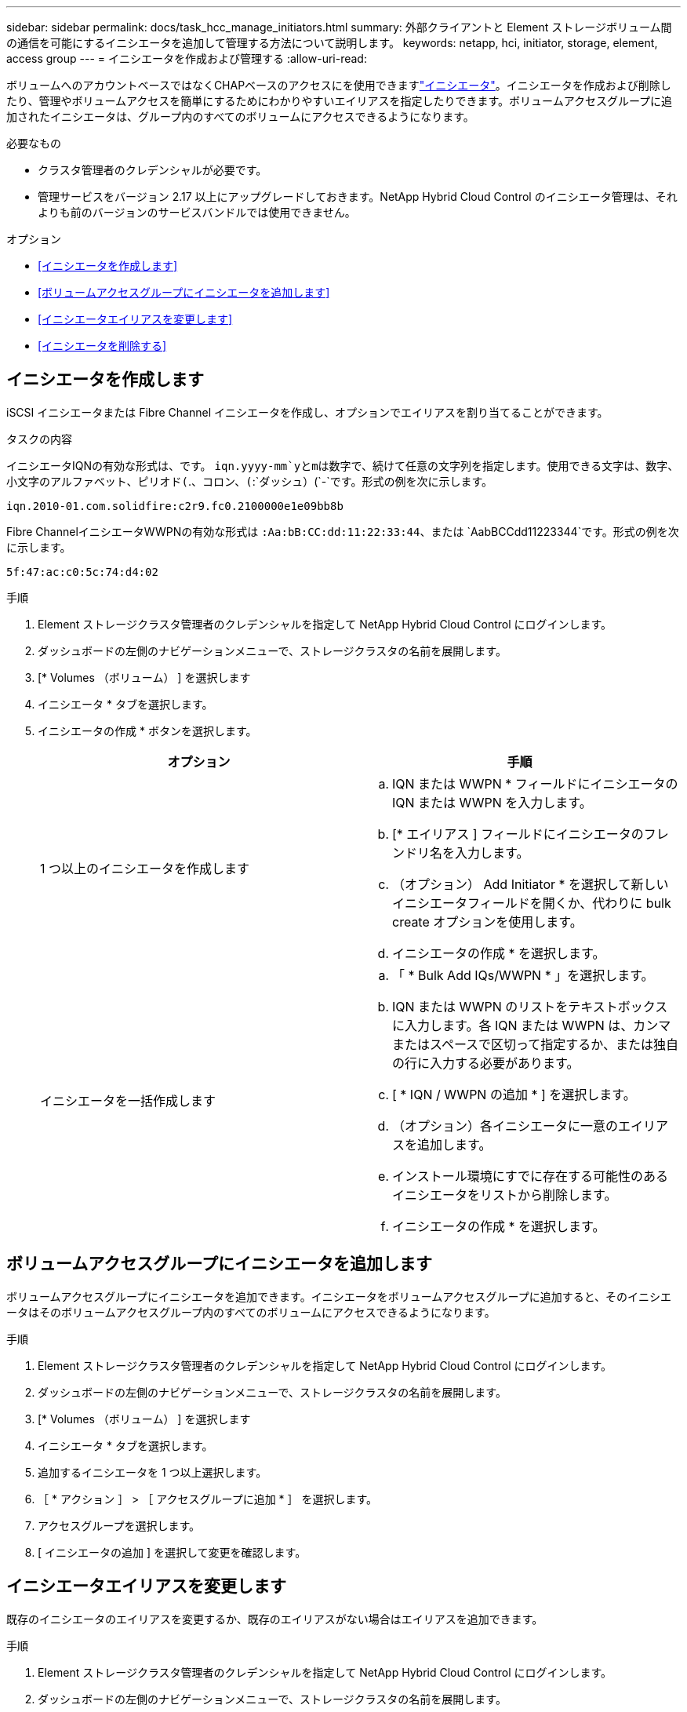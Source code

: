 ---
sidebar: sidebar 
permalink: docs/task_hcc_manage_initiators.html 
summary: 外部クライアントと Element ストレージボリューム間の通信を可能にするイニシエータを追加して管理する方法について説明します。 
keywords: netapp, hci, initiator, storage, element, access group 
---
= イニシエータを作成および管理する
:allow-uri-read: 


[role="lead"]
ボリュームへのアカウントベースではなくCHAPベースのアクセスにを使用できますlink:concept_hci_initiators.html["イニシエータ"]。イニシエータを作成および削除したり、管理やボリュームアクセスを簡単にするためにわかりやすいエイリアスを指定したりできます。ボリュームアクセスグループに追加されたイニシエータは、グループ内のすべてのボリュームにアクセスできるようになります。

.必要なもの
* クラスタ管理者のクレデンシャルが必要です。
* 管理サービスをバージョン 2.17 以上にアップグレードしておきます。NetApp Hybrid Cloud Control のイニシエータ管理は、それよりも前のバージョンのサービスバンドルでは使用できません。


.オプション
* <<イニシエータを作成します>>
* <<ボリュームアクセスグループにイニシエータを追加します>>
* <<イニシエータエイリアスを変更します>>
* <<イニシエータを削除する>>




== イニシエータを作成します

iSCSI イニシエータまたは Fibre Channel イニシエータを作成し、オプションでエイリアスを割り当てることができます。

.タスクの内容
イニシエータIQNの有効な形式は、です。 `iqn.yyyy-mm`yとmは数字で、続けて任意の文字列を指定します。使用できる文字は、数字、小文字のアルファベット、ピリオド(`.`、コロン、(`:`ダッシュ）(`-`です。形式の例を次に示します。

[listing]
----
iqn.2010-01.com.solidfire:c2r9.fc0.2100000e1e09bb8b
----
Fibre ChannelイニシエータWWPNの有効な形式は `:Aa:bB:CC:dd:11:22:33:44`、または `AabBCCdd11223344`です。形式の例を次に示します。

[listing]
----
5f:47:ac:c0:5c:74:d4:02
----
.手順
. Element ストレージクラスタ管理者のクレデンシャルを指定して NetApp Hybrid Cloud Control にログインします。
. ダッシュボードの左側のナビゲーションメニューで、ストレージクラスタの名前を展開します。
. [* Volumes （ボリューム） ] を選択します
. イニシエータ * タブを選択します。
. イニシエータの作成 * ボタンを選択します。
+
|===
| オプション | 手順 


| 1 つ以上のイニシエータを作成します  a| 
.. IQN または WWPN * フィールドにイニシエータの IQN または WWPN を入力します。
.. [* エイリアス ] フィールドにイニシエータのフレンドリ名を入力します。
.. （オプション） Add Initiator * を選択して新しいイニシエータフィールドを開くか、代わりに bulk create オプションを使用します。
.. イニシエータの作成 * を選択します。




| イニシエータを一括作成します  a| 
.. 「 * Bulk Add IQs/WWPN * 」を選択します。
.. IQN または WWPN のリストをテキストボックスに入力します。各 IQN または WWPN は、カンマまたはスペースで区切って指定するか、または独自の行に入力する必要があります。
.. [ * IQN / WWPN の追加 * ] を選択します。
.. （オプション）各イニシエータに一意のエイリアスを追加します。
.. インストール環境にすでに存在する可能性のあるイニシエータをリストから削除します。
.. イニシエータの作成 * を選択します。


|===




== ボリュームアクセスグループにイニシエータを追加します

ボリュームアクセスグループにイニシエータを追加できます。イニシエータをボリュームアクセスグループに追加すると、そのイニシエータはそのボリュームアクセスグループ内のすべてのボリュームにアクセスできるようになります。

.手順
. Element ストレージクラスタ管理者のクレデンシャルを指定して NetApp Hybrid Cloud Control にログインします。
. ダッシュボードの左側のナビゲーションメニューで、ストレージクラスタの名前を展開します。
. [* Volumes （ボリューム） ] を選択します
. イニシエータ * タブを選択します。
. 追加するイニシエータを 1 つ以上選択します。
. ［ * アクション ］ > ［ アクセスグループに追加 * ］ を選択します。
. アクセスグループを選択します。
. [ イニシエータの追加 ] を選択して変更を確認します。




== イニシエータエイリアスを変更します

既存のイニシエータのエイリアスを変更するか、既存のエイリアスがない場合はエイリアスを追加できます。

.手順
. Element ストレージクラスタ管理者のクレデンシャルを指定して NetApp Hybrid Cloud Control にログインします。
. ダッシュボードの左側のナビゲーションメニューで、ストレージクラスタの名前を展開します。
. [* Volumes （ボリューム） ] を選択します
. イニシエータ * タブを選択します。
. [*Actions] 列で、イニシエータのオプション・メニューを展開します。
. 「 * 編集 * 」を選択します。
. エイリアスに必要な変更を加えるか、新しいエイリアスを追加します。
. [ 保存（ Save ） ] を選択します。




== イニシエータを削除する

1 つ以上のイニシエータを削除できます。イニシエータを削除すると、関連付けられているすべてのボリュームアクセスグループから削除されます。イニシエータを使用した接続は、接続をリセットするまでは有効なままです。

.手順
. Element ストレージクラスタ管理者のクレデンシャルを指定して NetApp Hybrid Cloud Control にログインします。
. ダッシュボードの左側のナビゲーションメニューで、ストレージクラスタの名前を展開します。
. [* Volumes （ボリューム） ] を選択します
. イニシエータ * タブを選択します。
. 1 つ以上のイニシエータを削除します。
+
.. 削除するイニシエータを 1 つ以上選択します。
.. [ * アクション > 削除（ * Actions > Delete * ） ] を選択
.. 削除操作を確定し、 * はい * を選択します。




[discrete]
== 詳細情報

* link:concept_hci_initiators.html["イニシエータについて学習する"]
* link:concept_hci_volume_access_groups.html["ボリュームアクセスグループについて学習する"]
* https://docs.netapp.com/us-en/vcp/index.html["vCenter Server 向け NetApp Element プラグイン"^]

